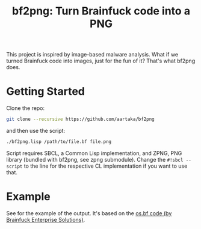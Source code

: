 #+TITLE:bf2png: Turn Brainfuck code into a PNG

This project is inspired by image-based malware analysis.
What if we turned Brainfuck code into images, just for the fun of it?
That's what bf2png does.

* Getting Started
Clone the repo:
#+begin_src sh
  git clone --recursive https://github.com/aartaka/bf2png
#+end_src

and then use the script:
#+begin_src sh
  ./bf2png.lisp /path/to/file.bf file.png
#+end_src

Script requires SBCL, a Common Lisp implementation, and ZPNG, PNG library (bundled with bf2png, see zpng submodule).
Change the ~#!sbcl --script~ to the line for the respective CL implementation if you want to use that.

* Example
See [[./os.png]] for the example of the output.
It's based on the [[https://github.com/bf-enterprise-solutions/os.bf][os.bf code (by Brainfuck Enterprise Solutions)]].
